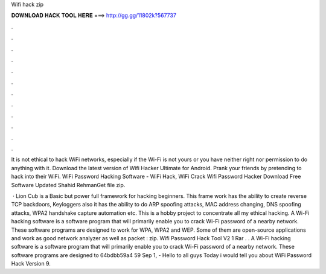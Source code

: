 Wifi hack zip



𝐃𝐎𝐖𝐍𝐋𝐎𝐀𝐃 𝐇𝐀𝐂𝐊 𝐓𝐎𝐎𝐋 𝐇𝐄𝐑𝐄 ===> http://gg.gg/11802k?567737



.



.



.



.



.



.



.



.



.



.



.



.

It is not ethical to hack WiFi networks, especially if the Wi-Fi is not yours or you have neither right nor permission to do anything with it. Download the latest version of Wifi Hacker Ultimate for Android. Prank your friends by pretending to hack into their WiFi. WiFi Password Hacking Software - WiFi Hack, WiFi Crack Wifi Password Hacker Download Free Software Updated Shahid RehmanGet file zip.

 · Lion Cub is a Basic but power full framework for hacking beginners. This frame work has the ability to create reverse TCP backdoors, Keyloggers also it has the ability to do ARP spoofing attacks, MAC address changing, DNS spoofing attacks, WPA2 handshake capture automation etc. This is a hobby project to concentrate all my ethical hacking. A Wi-Fi hacking software is a software program that will primarily enable you to crack Wi-Fi password of a nearby network. These software programs are designed to work for WPA, WPA2 and WEP. Some of them are open-source applications and work as good network analyzer as well as packet : zip. Wifi Password Hack Tool V2 1 Rar . . A Wi-Fi hacking software is a software program that will primarily enable you to crack Wi-Fi password of a nearby network. These software programs are designed to 64bdbb59a4 59 Sep 1, - Hello to all guys Today i would tell you about WiFi Password Hack Version 9.
